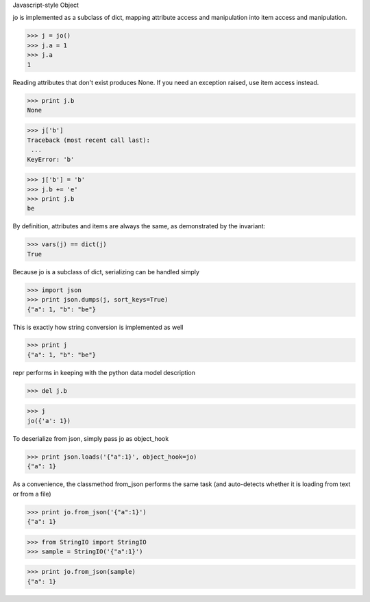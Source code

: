 Javascript-style Object

jo is implemented as a subclass of dict, mapping attribute access
and manipulation into item access and manipulation. 

>>> j = jo()
>>> j.a = 1
>>> j.a
1

Reading attributes that don't exist produces None. If you need an exception
raised, use item access instead.

>>> print j.b
None

>>> j['b']
Traceback (most recent call last):
 ...
KeyError: 'b'

>>> j['b'] = 'b'
>>> j.b += 'e'
>>> print j.b
be

By definition, attributes and items are always the same, as
demonstrated by the invariant:

>>> vars(j) == dict(j)
True

Because jo is a subclass of dict, serializing can be handled simply

>>> import json
>>> print json.dumps(j, sort_keys=True)
{"a": 1, "b": "be"}

This is exactly how string conversion is implemented as well

>>> print j
{"a": 1, "b": "be"}

repr performs in keeping with the python data model description

>>> del j.b

>>> j
jo({'a': 1})

To deserialize from json, simply pass jo as object_hook

>>> print json.loads('{"a":1}', object_hook=jo)
{"a": 1}

As a convenience, the classmethod from_json performs the same task (and
auto-detects whether it is loading from text or from a file)

>>> print jo.from_json('{"a":1}')
{"a": 1}

>>> from StringIO import StringIO
>>> sample = StringIO('{"a":1}')

>>> print jo.from_json(sample)
{"a": 1}


